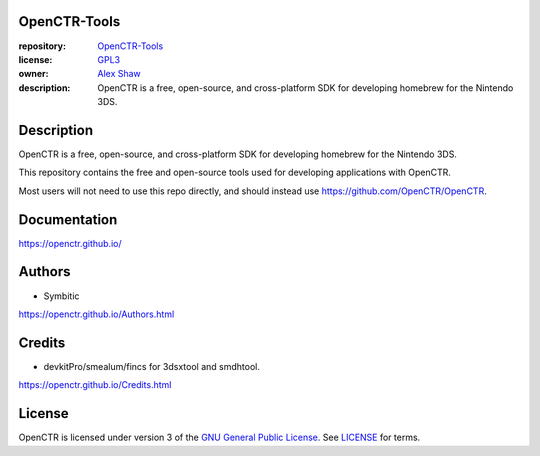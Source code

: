 |Building| |Coverage| |License|

|Logo|

=============
OpenCTR-Tools
=============

:repository: `OpenCTR-Tools <https://github.com/OpenCTR/OpenCTR-Tools>`_
:license: `GPL3 <http://www.gnu.org/licenses/gpl-3.0.html>`_
:owner: `Alex Shaw <mailto:alex.shaw.as@gmail.com>`_
:description: OpenCTR is a free, open-source, and cross-platform SDK for developing homebrew for the Nintendo 3DS.

===========
Description
===========

OpenCTR is a free, open-source, and cross-platform SDK for developing homebrew for the Nintendo 3DS.

This repository contains the free and open-source tools used for developing applications with OpenCTR.

Most users will not need to use this repo directly, and should instead use https://github.com/OpenCTR/OpenCTR.

=============
Documentation
=============

https://openctr.github.io/

=======
Authors
=======

* Symbitic

https://openctr.github.io/Authors.html

=======
Credits
=======

* devkitPro/smealum/fincs for 3dsxtool and smdhtool.

https://openctr.github.io/Credits.html

=======
License
=======

OpenCTR is licensed under version 3 of the `GNU General Public License`_. 
See `LICENSE`_ for terms.

.. _GNU General Public License: http://www.gnu.org/licenses/gpl.html

.. _LICENSE: ./LICENSE.txt

.. |Building| image:: http://img.shields.io/travis/OpenCTR/OpenCTR/master.svg?style=flat
   :alt: TravisCI build status
   :target: https://travis-ci.org/OpenCTR/OpenCTR

.. |Coverage| image:: http://img.shields.io/coveralls/OpenCTR/OpenCTR/master.svg?style=flat
   :alt: Coveralls.io coverage
   :target: https://coveralls.io/r/OpenCTR/OpenCTR?branch=master

.. |License| image:: http://img.shields.io/badge/license-gpl3-blue.svg?style=flat
   :alt: GNU GPL3 License
   :target: http://www.gnu.org/licenses/gpl-3.0.html

.. |Logo| image:: https://avatars2.githubusercontent.com/u/11789047

